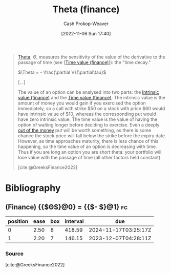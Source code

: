 :PROPERTIES:
:ID:       52a7a44e-dbca-4eae-974a-b7185c2c97b7
:ROAM_ALIASES: "Time decay"
:LAST_MODIFIED: [2023-11-03 Fri 07:43]
:END:
#+title: Theta (finance)
#+hugo_custom_front_matter: :slug "52a7a44e-dbca-4eae-974a-b7185c2c97b7"
#+author: Cash Prokop-Weaver
#+date: [2022-11-06 Sun 17:40]
#+filetags: :concept:

#+begin_quote
[[https://en.wikipedia.org/wiki/Theta_(letter)][Theta]], $\Theta$, measures the sensitivity of the value of the derivative to the passage of time (see [[[id:f41ce01a-f8d7-4d5e-a7c6-178706176f6c][Time value (finance)]]]): the "time decay."

$\Theta = - \frac{\partial V}{\partial\tau}$

[...]

The value of an option can be analysed into two parts: the [[id:04af40d8-212f-471a-acb7-8d68aabfa2ed][Intrinsic value (finance)]] and the [[id:f41ce01a-f8d7-4d5e-a7c6-178706176f6c][Time value (finance)]]. The intrinsic value is the amount of money you would gain if you exercised the option immediately, so a call with strike $50 on a stock with price $60 would have intrinsic value of $10, whereas the corresponding put would have zero intrinsic value. The time value is the value of having the option of waiting longer before deciding to exercise. Even a deeply [[https://en.wikipedia.org/wiki/Out_of_the_money][out of the money]] put will be worth something, as there is some chance the stock price will fall below the strike before the expiry date. However, as time approaches maturity, there is less chance of this happening, so the time value of an option is decreasing with time. Thus if you are long an option you are short theta: your portfolio will lose value with the passage of time (all other factors held constant).

[cite:@GreeksFinance2022]
#+end_quote

* Flashcards :noexport:
** Definition :fc:
:PROPERTIES:
:CREATED: [2022-11-15 Tue 09:03]
:FC_CREATED: 2022-11-15T17:15:54Z
:FC_TYPE:  double
:ID:       cd375d07-95d1-4b87-a82d-dc85e066c50c
:END:
:REVIEW_DATA:
| position | ease | box | interval | due                  |
|----------+------+-----+----------+----------------------|
| front    | 2.20 |   8 |   310.67 | 2024-06-29T08:47:43Z |
| back     | 2.35 |   8 |   378.82 | 2024-11-16T10:21:36Z |
:END:

[[id:52a7a44e-dbca-4eae-974a-b7185c2c97b7][Theta (finance)]]

*** Back
- Measures the sensitivity of [[id:7edbf731-5e0c-4eda-9803-1b1a88468f71][Derivative (finance)]]'s value to the passage of time; the "time decay"
- $\dots = - \frac{\partial V}{\partial\tau}$
*** Source
[cite:@GreeksFinance2022]

* Bibliography
#+print_bibliography:
** (Finance) {{$\Theta$}@0} $=$ {{$- \frac{\partial V}{\partial\tau}$}@1} :fc:
:PROPERTIES:
:CREATED: [2022-11-15 Tue 09:16]
:FC_CREATED: 2022-11-15T17:16:39Z
:FC_TYPE:  cloze
:ID:       54ad04be-d97b-49d7-abf5-10e1ff0cf1f2
:FC_CLOZE_MAX: 1
:FC_CLOZE_TYPE: deletion
:END:
:REVIEW_DATA:
| position | ease | box | interval | due                  |
|----------+------+-----+----------+----------------------|
|        0 | 2.50 |   8 |   418.59 | 2024-11-17T03:25:17Z |
|        1 | 2.20 |   7 |   146.15 | 2023-12-07T04:28:11Z |
:END:

*** Source
[cite:@GreeksFinance2022]
